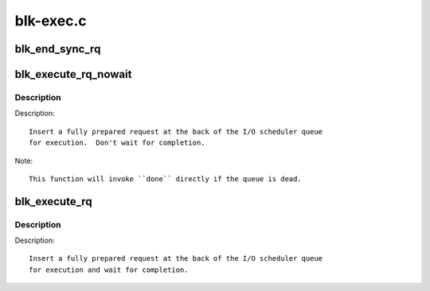 .. -*- coding: utf-8; mode: rst -*-

==========
blk-exec.c
==========

.. _`blk_end_sync_rq`:

blk_end_sync_rq
===============

.. c:function:: void blk_end_sync_rq (struct request *rq, int error)

    executes a completion event on a request

    :param struct request \*rq:
        request to complete

    :param int error:
        end I/O status of the request


.. _`blk_execute_rq_nowait`:

blk_execute_rq_nowait
=====================

.. c:function:: void blk_execute_rq_nowait (struct request_queue *q, struct gendisk *bd_disk, struct request *rq, int at_head, rq_end_io_fn *done)

    insert a request into queue for execution

    :param struct request_queue \*q:
        queue to insert the request in

    :param struct gendisk \*bd_disk:
        matching gendisk

    :param struct request \*rq:
        request to insert

    :param int at_head:
        insert request at head or tail of queue

    :param rq_end_io_fn \*done:
        I/O completion handler


.. _`blk_execute_rq_nowait.description`:

Description
-----------

Description::

   Insert a fully prepared request at the back of the I/O scheduler queue
   for execution.  Don't wait for completion.

Note::

   This function will invoke ``done`` directly if the queue is dead.


.. _`blk_execute_rq`:

blk_execute_rq
==============

.. c:function:: int blk_execute_rq (struct request_queue *q, struct gendisk *bd_disk, struct request *rq, int at_head)

    insert a request into queue for execution

    :param struct request_queue \*q:
        queue to insert the request in

    :param struct gendisk \*bd_disk:
        matching gendisk

    :param struct request \*rq:
        request to insert

    :param int at_head:
        insert request at head or tail of queue


.. _`blk_execute_rq.description`:

Description
-----------

Description::

   Insert a fully prepared request at the back of the I/O scheduler queue
   for execution and wait for completion.

